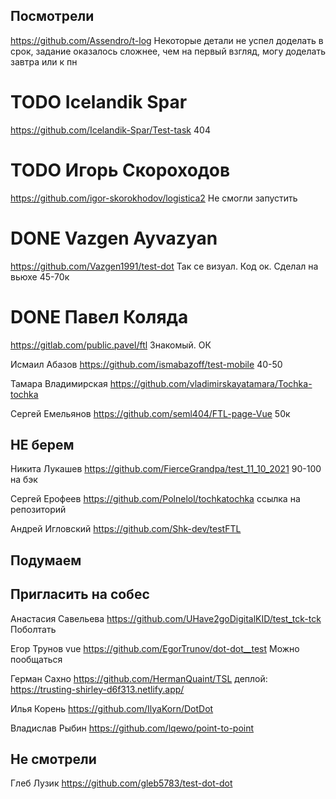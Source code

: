 ** Посмотрели 
https://github.com/Assendro/t-log
Некоторые детали не успел доделать в срок, задание оказалось сложнее, чем на первый взгляд, могу доделать завтра или к пн


* TODO Icelandik Spar
https://github.com/Icelandik-Spar/Test-task
404

* TODO Игорь Скороходов
https://github.com/igor-skorokhodov/logistica2
Не смогли запустить 



* DONE Vazgen Ayvazyan
https://github.com/Vazgen1991/test-dot
Так се визуал. Код ок. Сделал на вьюхе
45-70к

* DONE Павел Коляда
https://gitlab.com/public.pavel/ftl
Знакомый. ОК 



Исмаил Абазов
https://github.com/ismabazoff/test-mobile
40-50


Тамара Владимирская
https://github.com/vladimirskayatamara/Tochka-tochka

Сергей Емельянов
https://github.com/seml404/FTL-page-Vue
50к

** НЕ берем
Никита Лукашев
https://github.com/FierceGrandpa/test_11_10_2021
90-100 на бэк


Сергей Ерофеев
https://github.com/Polnelol/tochkatochka ссылка на репозиторий


Андрей Игловский
https://github.com/Shk-dev/testFTL

** Подумаем


** Пригласить на собес
Анастасия Савельева
https://github.com/UHave2goDigitalKID/test_tck-tck
Поболтать

Егор Трунов vue
https://github.com/EgorTrunov/dot-dot__test
Можно пообщаться

Герман Сахно
https://github.com/HermanQuaint/TSL
деплой: https://trusting-shirley-d6f313.netlify.app/

Илья Корень
https://github.com/IlyaKorn/DotDot

Владислав Рыбин
https://github.com/lqewo/point-to-point

** Не смотрели
Глеб Лузик
https://github.com/gleb5783/test-dot-dot